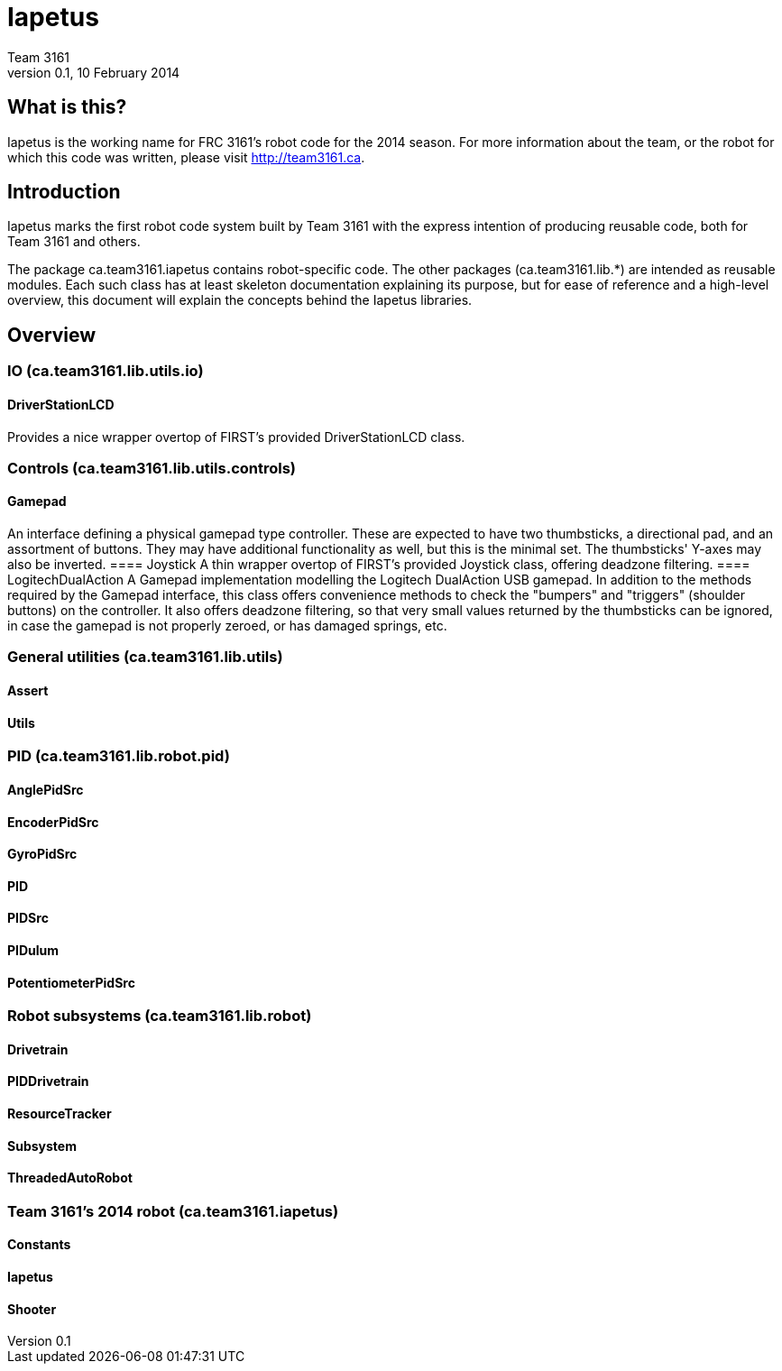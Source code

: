 = Iapetus
Team 3161
v0.1, 10 February 2014

== What is this?
Iapetus is the working name for FRC 3161's robot code for the 2014 season. For
more information about the team, or the robot for which this code was written,
please visit http://team3161.ca.

== Introduction
Iapetus marks the first robot code system built by Team 3161 with the express
intention of producing reusable code, both for Team 3161 and others.

The package ca.team3161.iapetus contains robot-specific code.
The other packages (ca.team3161.lib.*) are intended as reusable modules.
Each such class has at least skeleton documentation explaining its
purpose, but for ease of reference and a high-level overview, this
document will explain the concepts behind the Iapetus libraries.

== Overview
=== IO (ca.team3161.lib.utils.io)
==== DriverStationLCD
Provides a nice wrapper overtop of FIRST's provided DriverStationLCD
class.

=== Controls (ca.team3161.lib.utils.controls)
==== Gamepad
An interface defining a physical gamepad type controller. These are
expected to have two thumbsticks, a directional pad, and an assortment
of buttons. They may have additional functionality as well, but this
is the minimal set. The thumbsticks' Y-axes may also be inverted.
==== Joystick
A thin wrapper overtop of FIRST's provided Joystick class, offering
deadzone filtering.
==== LogitechDualAction
A Gamepad implementation modelling the Logitech DualAction USB gamepad.
In addition to the methods required by the Gamepad interface, this
class offers convenience methods to check the "bumpers" and "triggers"
(shoulder buttons) on the controller. It also offers deadzone filtering,
so that very small values returned by the thumbsticks can be ignored, in
case the gamepad is not properly zeroed, or has damaged springs, etc.

=== General utilities (ca.team3161.lib.utils)
==== Assert
==== Utils

=== PID (ca.team3161.lib.robot.pid)
==== AnglePidSrc
==== EncoderPidSrc
==== GyroPidSrc
==== PID
==== PIDSrc
==== PIDulum
==== PotentiometerPidSrc

=== Robot subsystems (ca.team3161.lib.robot)
==== Drivetrain
==== PIDDrivetrain
==== ResourceTracker
==== Subsystem
==== ThreadedAutoRobot

=== Team 3161's 2014 robot (ca.team3161.iapetus)
==== Constants
==== Iapetus
==== Shooter

